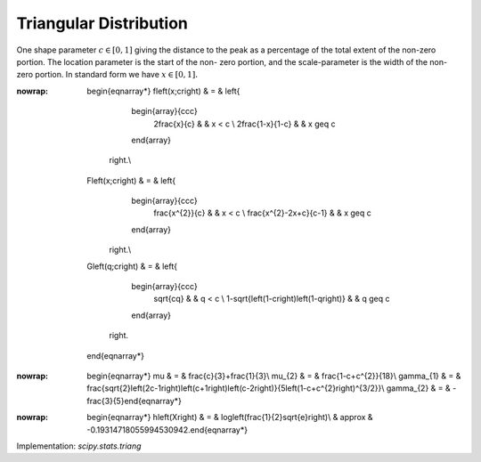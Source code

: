.. _continuous-triang:

Triangular Distribution
=======================

One shape parameter :math:`c\in[0,1]` giving the distance to the peak as a percentage of the total extent of
the non-zero portion. The location parameter is the start of the non-
zero portion, and the scale-parameter is the width of the non-zero
portion. In standard form we have :math:`x\in\left[0,1\right].`

.. math::
:nowrap:

        \begin{eqnarray*}
        f\left(x;c\right) & = & \left\{
                                    \begin{array}{ccc}
                                        2\frac{x}{c} &  & x < c \\
                                        2\frac{1-x}{1-c} &  & x \geq c
                                    \end{array}
                                \right.\\
        F\left(x;c\right) & = & \left\{
                                    \begin{array}{ccc}
                                        \frac{x^{2}}{c} &  & x < c \\
                                        \frac{x^{2}-2x+c}{c-1} &  & x \geq c
                                    \end{array}
                                \right.\\
        G\left(q;c\right) & = & \left\{
                                    \begin{array}{ccc}
                                        \sqrt{cq} &  & q < c \\
                                        1-\sqrt{\left(1-c\right)\left(1-q\right)} &  & q \geq c
                                    \end{array}
                                \right.
    \end{eqnarray*}

.. math::
:nowrap:

        \begin{eqnarray*} \mu & = & \frac{c}{3}+\frac{1}{3}\\ \mu_{2} & = & \frac{1-c+c^{2}}{18}\\ \gamma_{1} & = & \frac{\sqrt{2}\left(2c-1\right)\left(c+1\right)\left(c-2\right)}{5\left(1-c+c^{2}\right)^{3/2}}\\ \gamma_{2} & = & -\frac{3}{5}\end{eqnarray*}

.. math::
:nowrap:

        \begin{eqnarray*} h\left(X\right) & = & \log\left(\frac{1}{2}\sqrt{e}\right)\\  & \approx & -0.19314718055994530942.\end{eqnarray*}

Implementation: `scipy.stats.triang`
